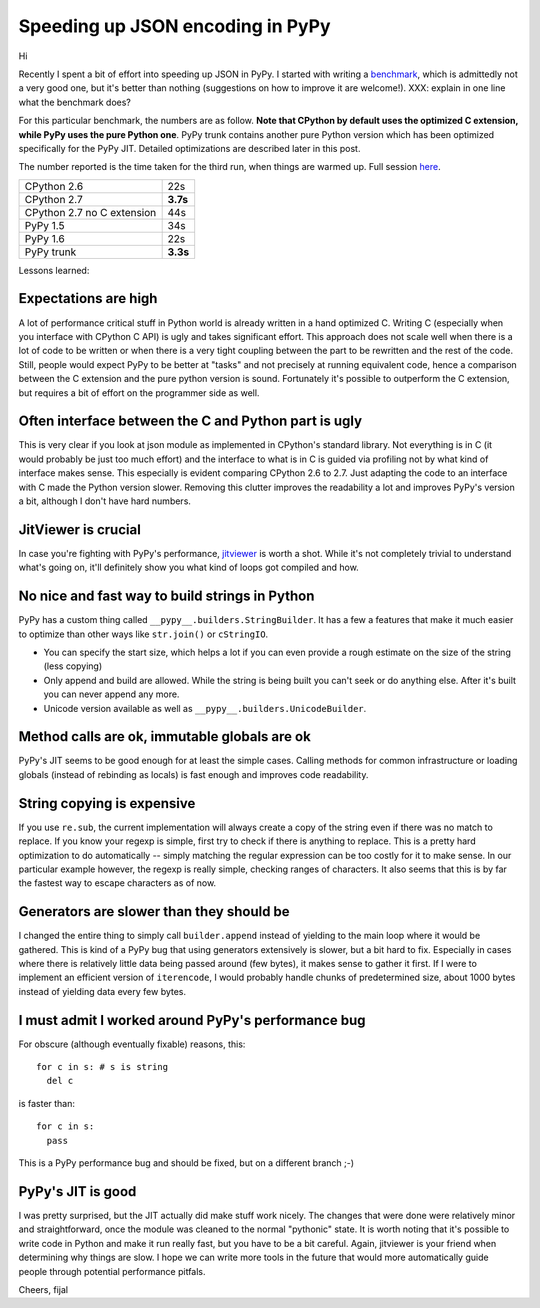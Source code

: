 Speeding up JSON encoding in PyPy
=================================

Hi

Recently I spent a bit of effort into speeding up JSON in PyPy. I started with
writing a `benchmark`_, which is admittedly not a very good one, but it's
better than nothing (suggestions on how to improve it are welcome!). XXX:
explain in one line what the benchmark does?

For this particular benchmark, the numbers are as follow. **Note that CPython by
default uses the optimized C extension, while PyPy uses the pure Python one**.
PyPy trunk contains another pure Python version which has been optimized
specifically for the PyPy JIT. Detailed optimizations are described later in
this post.

The number reported is the time taken for the third run, when things are
warmed up. Full session `here`_.

+----------------------------+-------------+
| CPython 2.6                | 22s         |
+----------------------------+-------------+
| CPython 2.7                | **3.7s**    |
+----------------------------+-------------+
| CPython 2.7 no C extension | 44s         |
+----------------------------+-------------+
| PyPy 1.5                   | 34s         |
+----------------------------+-------------+
| PyPy 1.6                   | 22s         |
+----------------------------+-------------+
| PyPy trunk                 | **3.3s**    |
+----------------------------+-------------+

.. _`benchmark`: https://bitbucket.org/pypy/benchmarks/src/f04d6d63ba60/own/json_bench.py
.. _`here`: http://paste.pocoo.org/show/498988/

Lessons learned:

Expectations are high
---------------------

A lot of performance critical stuff in Python world is already written in a hand
optimized C. Writing C (especially when you interface with CPython C API) is
ugly and takes significant effort. This approach does not scale well when
there is a lot of code to be written or when there is a very tight coupling
between the part to be rewritten and the rest of the code. Still, people would
expect PyPy to be better at "tasks" and not precisely at running equivalent
code, hence a comparison between the C extension and the pure python version
is sound. Fortunately it's possible to outperform the C extension, but requires
a bit of effort on the programmer side as well.

Often interface between the C and Python part is ugly
-----------------------------------------------------

This is very clear if you look at json module as implemented in CPython's
standard library. Not everything is in C (it would probably be just too
much effort) and the interface to what is in C is guided via profiling not
by what kind of interface makes sense. This especially is evident comparing CPython 2.6 to 2.7.
Just adapting the code to an interface with C made the Python version slower.
Removing this clutter improves the readability a lot and improves PyPy's version
a bit, although I don't have hard numbers.

JitViewer is crucial
--------------------

In case you're fighting with PyPy's performance, `jitviewer`_ is worth a shot.
While it's not completely trivial to understand what's going on, it'll
definitely show you what kind of loops got compiled and how.

.. _`jitviewer`: https://bitbucket.org/pypy/jitviewer

No nice and fast way to build strings in Python
-----------------------------------------------

PyPy has a custom thing called ``__pypy__.builders.StringBuilder``. It has
a few a features that make it much easier to optimize than other ways like
``str.join()`` or ``cStringIO``.

* You can specify the start size, which helps a lot if you can even provide
  a rough estimate on the size of the string (less copying)
* Only append and build are allowed. While  the string is being built you
  can't seek or do anything else. After it's built you can never append any more.
* Unicode version available as well as ``__pypy__.builders.UnicodeBuilder``.

Method calls are ok, immutable globals are ok
---------------------------------------------

PyPy's JIT seems to be good enough for at least the simple cases. Calling
methods for common infrastructure or loading globals (instead of rebinding as
locals) is fast enough and improves code readability.

String copying is expensive
---------------------------

If you use ``re.sub``, the current implementation will always create a copy
of the string even if there was no match to replace.
If you know your regexp is simple, first try to check if there is
anything to replace. This is a pretty hard optimization to
do automatically -- simply matching the regular expression can be too costly
for it to make sense. In our particular example however, the regexp is really
simple, checking ranges of characters. It also seems that this is by far the
fastest way to escape characters as of now.

Generators are slower than they should be
-----------------------------------------

I changed the entire thing to simply call ``builder.append`` instead of
yielding to the main loop where it would be gathered. This is kind of a PyPy
bug that using generators extensively is slower, but a bit hard to fix.
Especially in cases where there is relatively little data being passed around
(few bytes), it makes sense to gather it first. If I were to implement an
efficient version of ``iterencode``, I would probably handle chunks of
predetermined size, about 1000 bytes instead of yielding data every few bytes.

I must admit I worked around PyPy's performance bug
---------------------------------------------------

For obscure (although eventually fixable) reasons, this::

  for c in s: # s is string
    del c

is faster than::

  for c in s:
    pass

This is a PyPy performance bug and should be fixed, but on a different branch ;-)

PyPy's JIT is good
--------------------------

I was pretty surprised, but the JIT actually did make stuff work nicely.
The changes that were done were relatively minor and straightforward, once
the module was cleaned to the normal "pythonic" state.
It is worth noting that it's possible to write code in Python and make it
run really fast, but you have to be a bit careful. Again, jitviewer is your
friend when determining why things are slow. I hope we can write more tools
in the future that would more automatically guide people through potential
performance pitfals.

Cheers,
fijal
